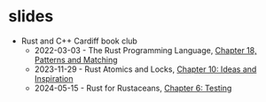 * slides
- Rust and C++ Cardiff book club
  - 2022-03-03 - The Rust Programming Language, [[https://oylenshpeegul.github.io/slides/pattern-matching/][Chapter 18, Patterns and Matching]]
  - 2023-11-29 - Rust Atomics and Locks, [[https://oylenshpeegul.github.io/slides/rust-atomics-and-locks-10][Chapter 10: Ideas and Inspiration]]
  - 2024-05-15 - Rust for Rustaceans, [[https://oylenshpeegul.github.io/slides/rust-for-rustaceans-6][Chapter 6: Testing]]

